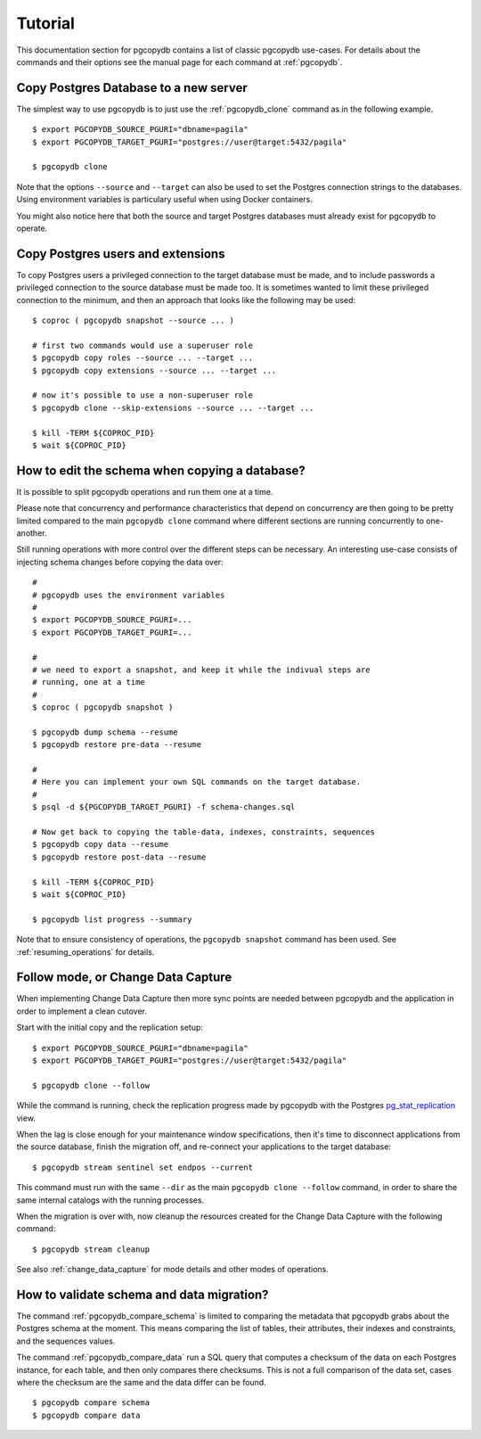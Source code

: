 Tutorial
========

This documentation section for pgcopydb contains a list of classic pgcopydb
use-cases. For details about the commands and their options see the manual
page for each command at :ref:`pgcopydb`.

Copy Postgres Database to a new server
--------------------------------------

The simplest way to use pgcopydb is to just use the :ref:`pgcopydb_clone`
command as in the following example.

::
   
   $ export PGCOPYDB_SOURCE_PGURI="dbname=pagila"
   $ export PGCOPYDB_TARGET_PGURI="postgres://user@target:5432/pagila"

   $ pgcopydb clone

Note that the options ``--source`` and ``--target`` can also be used to set
the Postgres connection strings to the databases. Using environment
variables is particulary useful when using Docker containers.

You might also notice here that both the source and target Postgres
databases must already exist for pgcopydb to operate.

Copy Postgres users and extensions
----------------------------------

To copy Postgres users a privileged connection to the target database must
be made, and to include passwords a privileged connection to the source
database must be made too. It is sometimes wanted to limit these privileged
connection to the minimum, and then an approach that looks like the
following may be used:

::

   $ coproc ( pgcopydb snapshot --source ... )

   # first two commands would use a superuser role
   $ pgcopydb copy roles --source ... --target ...
   $ pgcopydb copy extensions --source ... --target ...

   # now it's possible to use a non-superuser role
   $ pgcopydb clone --skip-extensions --source ... --target ...

   $ kill -TERM ${COPROC_PID}
   $ wait ${COPROC_PID}


How to edit the schema when copying a database?
-----------------------------------------------

It is possible to split pgcopydb operations and run them one at a time.


Please note that concurrency and performance characteristics that depend on
concurrency are then going to be pretty limited compared to the main
``pgcopydb clone`` command where different sections are running concurrently
to one-another.

Still running operations with more control over the different steps can be
necessary. An interesting use-case consists of injecting schema changes
before copying the data over:

::
   
   #
   # pgcopydb uses the environment variables
   #
   $ export PGCOPYDB_SOURCE_PGURI=...
   $ export PGCOPYDB_TARGET_PGURI=...
   
   #
   # we need to export a snapshot, and keep it while the indivual steps are
   # running, one at a time
   #
   $ coproc ( pgcopydb snapshot )
   
   $ pgcopydb dump schema --resume
   $ pgcopydb restore pre-data --resume

   #
   # Here you can implement your own SQL commands on the target database.
   #
   $ psql -d ${PGCOPYDB_TARGET_PGURI} -f schema-changes.sql

   # Now get back to copying the table-data, indexes, constraints, sequences
   $ pgcopydb copy data --resume   
   $ pgcopydb restore post-data --resume
   
   $ kill -TERM ${COPROC_PID}
   $ wait ${COPROC_PID}

   $ pgcopydb list progress --summary
      
Note that to ensure consistency of operations, the ``pgcopydb snapshot``
command has been used. See :ref:`resuming_operations` for details.

Follow mode, or Change Data Capture
-----------------------------------

When implementing Change Data Capture then more sync points are needed
between pgcopydb and the application in order to implement a clean cutover.

Start with the initial copy and the replication setup:

::
   
   $ export PGCOPYDB_SOURCE_PGURI="dbname=pagila"
   $ export PGCOPYDB_TARGET_PGURI="postgres://user@target:5432/pagila"

   $ pgcopydb clone --follow

While the command is running, check the replication progress made by
pgcopydb with the Postgres `pg_stat_replication`__ view.

__ https://www.postgresql.org/docs/current/monitoring-stats.html#MONITORING-PG-STAT-REPLICATION-VIEW

When the lag is close enough for your maintenance window specifications,
then it's time to disconnect applications from the source database, finish
the migration off, and re-connect your applications to the target database:

::

   $ pgcopydb stream sentinel set endpos --current

This command must run with the same ``--dir`` as the main ``pgcopydb clone
--follow`` command, in order to share the same internal catalogs with the
running processes.

When the migration is over with, now cleanup the resources created for the
Change Data Capture with the following command:

::

   $ pgcopydb stream cleanup

See also :ref:`change_data_capture` for mode details and other modes of
operations.
   
How to validate schema and data migration?
------------------------------------------

The command :ref:`pgcopydb_compare_schema` is limited to comparing the
metadata that pgcopydb grabs about the Postgres schema at the moment. This
means comparing the list of tables, their attributes, their indexes and
constraints, and the sequences values.

The command :ref:`pgcopydb_compare_data` run a SQL query that computes a
checksum of the data on each Postgres instance, for each table, and then
only compares there checksums. This is not a full comparison of the data
set, cases where the checksum are the same and the data differ can be found.

::

   $ pgcopydb compare schema
   $ pgcopydb compare data
